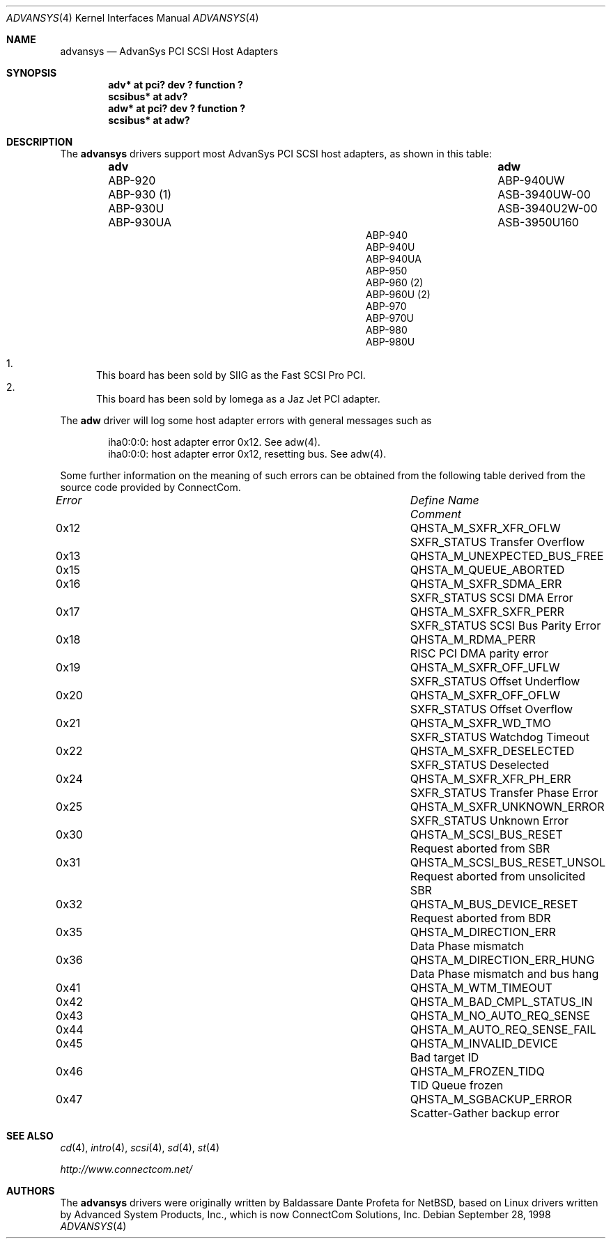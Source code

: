 .\"	$OpenBSD: adv.4,v 1.12 2001/03/01 16:11:15 aaron Exp $
.\"
.\" Copyright (c) 1998, Jason Downs.  All rights reserved.
.\"
.\" Redistribution and use in source and binary forms, with or without
.\" modification, are permitted provided that the following conditions
.\" are met:
.\" 1. Redistributions of source code must retain the above copyright
.\"    notice, this list of conditions and the following disclaimer.
.\" 2. Redistributions in binary form must reproduce the above copyright
.\"    notice, this list of conditions and the following disclaimer in the
.\"    documentation and/or other materials provided with the distribution.
.\" 3. The name of the author may not be used to endorse or promote products
.\"    derived from this software without specific prior written permission.
.\"
.\" THIS SOFTWARE IS PROVIDED BY THE AUTHOR ``AS IS'' AND ANY EXPRESS OR
.\" IMPLIED WARRANTIES, INCLUDING, BUT NOT LIMITED TO, THE IMPLIED WARRANTIES
.\" OF MERCHANTABILITY AND FITNESS FOR A PARTICULAR PURPOSE ARE DISCLAIMED.
.\" IN NO EVENT SHALL THE AUTHOR BE LIABLE FOR ANY DIRECT, INDIRECT,
.\" INCIDENTAL, SPECIAL, EXEMPLARY, OR CONSEQUENTIAL DAMAGES (INCLUDING, BUT
.\" NOT LIMITED TO, PROCUREMENT OF SUBSTITUTE GOODS OR SERVICES; LOSS OF USE,
.\" DATA, OR PROFITS; OR BUSINESS INTERRUPTION) HOWEVER CAUSED AND ON ANY
.\" THEORY OF LIABILITY, WHETHER IN CONTRACT, STRICT LIABILITY, OR TORT
.\" (INCLUDING NEGLIGENCE OR OTHERWISE) ARISING IN ANY WAY OUT OF THE USE OF
.\" THIS SOFTWARE, EVEN IF ADVISED OF THE POSSIBILITY OF SUCH DAMAGE.
.\"
.\"
.Dd September 28, 1998
.Dt ADVANSYS 4
.Os
.Sh NAME
.Nm advansys
.Nd AdvanSys PCI SCSI Host Adapters
.Sh SYNOPSIS
.Cd "adv* at pci? dev ? function ?"
.Cd scsibus* at adv?
.Cd "adw* at pci? dev ? function ?"
.Cd scsibus* at adw?
.Sh DESCRIPTION
The
.Nm
drivers support most AdvanSys PCI SCSI host adapters, as shown in this
table:
.Bl -column "ABP940UWxxxxx" "ASB3940U2W-00" -offset indent
.It Nm adv	adw
.It ABP-920	ABP-940UW
.It ABP-930 (1)	ASB-3940UW-00
.It ABP-930U	ASB-3940U2W-00
.It ABP-930UA	ASB-3950U160
.It ABP-940
.It ABP-940U
.It ABP-940UA
.It ABP-950
.It ABP-960 (2)
.It ABP-960U (2)
.It ABP-970
.It ABP-970U
.It ABP-980
.It ABP-980U
.El
.Pp
.Bl -enum -compact
.It
This board has been sold by SIIG as the Fast SCSI Pro PCI.
.It
This board has been sold by Iomega as a Jaz Jet PCI adapter.
.El
.Pp
The
.Nm adw
driver will log some host adapter errors with general messages such as
.Pp
.Bd -literal -offset indent
iha0:0:0: host adapter error 0x12. See adw(4).
iha0:0:0: host adapter error 0x12, resetting bus. See adw(4).
.Ed
.Pp
Some further information on the meaning of such errors can be obtained
from the following table derived from the source code provided by
ConnectCom.
.Bl -column "Error" "QHSTA_M_SCSI_BUS_RESET_UNSOL"
.It Em Error	Define Name	Comment
.Pp
.It 0x12	QHSTA_M_SXFR_XFR_OFLW	SXFR_STATUS Transfer Overflow
.It 0x13	QHSTA_M_UNEXPECTED_BUS_FREE
.It 0x15	QHSTA_M_QUEUE_ABORTED
.It 0x16	QHSTA_M_SXFR_SDMA_ERR	SXFR_STATUS SCSI DMA Error
.It 0x17	QHSTA_M_SXFR_SXFR_PERR	SXFR_STATUS SCSI Bus Parity Error
.It 0x18	QHSTA_M_RDMA_PERR	RISC PCI DMA parity error
.It 0x19	QHSTA_M_SXFR_OFF_UFLW	SXFR_STATUS Offset Underflow
.It 0x20	QHSTA_M_SXFR_OFF_OFLW	SXFR_STATUS Offset Overflow
.It 0x21	QHSTA_M_SXFR_WD_TMO	SXFR_STATUS Watchdog Timeout
.It 0x22	QHSTA_M_SXFR_DESELECTED	SXFR_STATUS Deselected
.It 0x24	QHSTA_M_SXFR_XFR_PH_ERR	SXFR_STATUS Transfer Phase Error
.It 0x25	QHSTA_M_SXFR_UNKNOWN_ERROR	SXFR_STATUS Unknown Error
.It 0x30	QHSTA_M_SCSI_BUS_RESET	Request aborted from SBR
.It 0x31	QHSTA_M_SCSI_BUS_RESET_UNSOL	Request aborted from unsolicited SBR
.It 0x32	QHSTA_M_BUS_DEVICE_RESET	Request aborted from BDR
.It 0x35	QHSTA_M_DIRECTION_ERR	Data Phase mismatch
.It 0x36	QHSTA_M_DIRECTION_ERR_HUNG	Data Phase mismatch and bus hang
.It 0x41	QHSTA_M_WTM_TIMEOUT
.It 0x42	QHSTA_M_BAD_CMPL_STATUS_IN
.It 0x43	QHSTA_M_NO_AUTO_REQ_SENSE
.It 0x44	QHSTA_M_AUTO_REQ_SENSE_FAIL
.It 0x45	QHSTA_M_INVALID_DEVICE	Bad target ID
.It 0x46	QHSTA_M_FROZEN_TIDQ	TID Queue frozen
.It 0x47	QHSTA_M_SGBACKUP_ERROR	Scatter-Gather backup error
.El
.Sh SEE ALSO
.Xr cd 4 ,
.Xr intro 4 ,
.Xr scsi 4 ,
.Xr sd 4 ,
.Xr st 4
.Pp
.Pa http://www.connectcom.net/
.Sh AUTHORS
The
.Nm
drivers were originally written by Baldassare Dante Profeta for
.Nx ,
based on Linux drivers written by Advanced System Products,
Inc., which is now ConnectCom Solutions, Inc.

